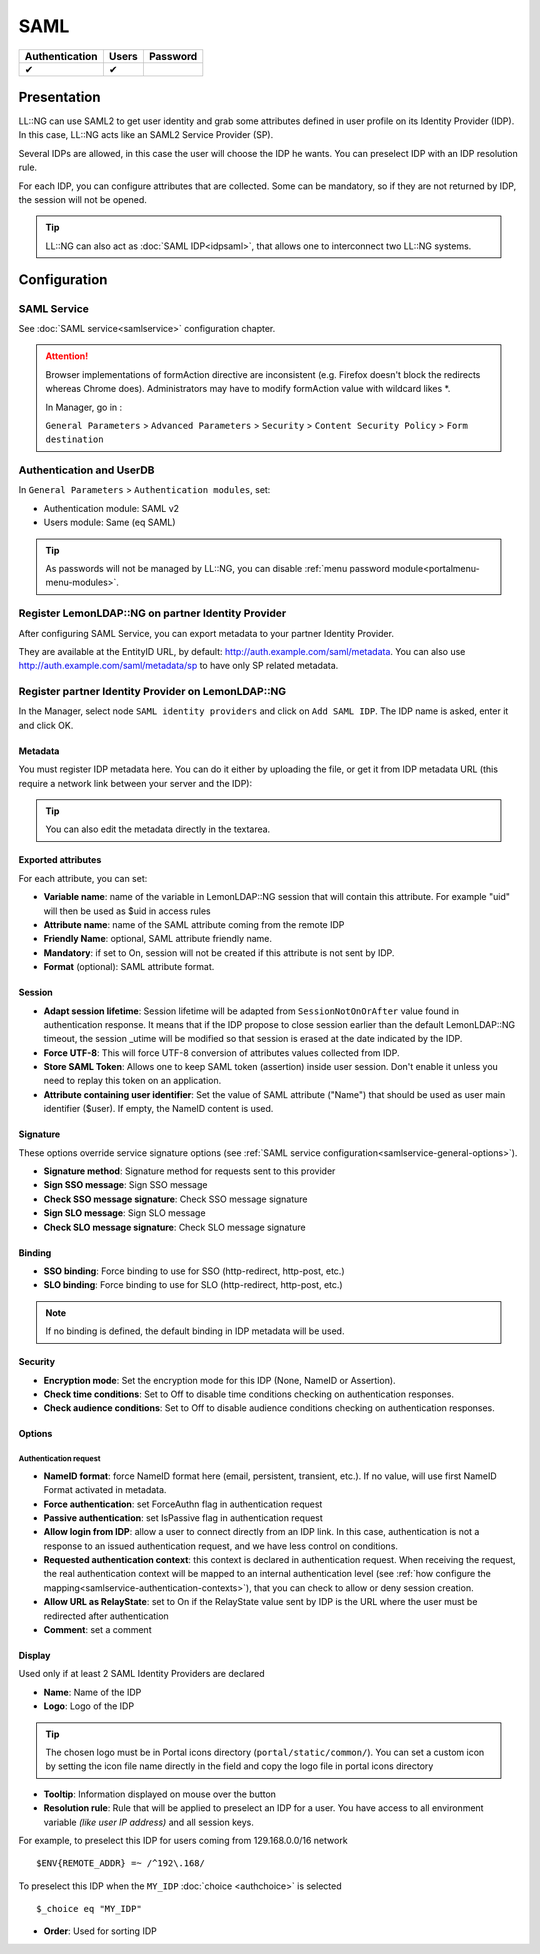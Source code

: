 SAML
====

============== ===== ========
Authentication Users Password
============== ===== ========
✔              ✔
============== ===== ========

Presentation
------------

LL::NG can use SAML2 to get user identity and grab some attributes
defined in user profile on its Identity Provider (IDP). In this case,
LL::NG acts like an SAML2 Service Provider (SP).

Several IDPs are allowed, in this case the user will choose the IDP he
wants. You can preselect IDP with an IDP resolution rule.

For each IDP, you can configure attributes that are collected. Some can
be mandatory, so if they are not returned by IDP, the session will not be
opened.


.. tip::

    LL::NG can also act as :doc:`SAML IDP<idpsaml>`, that allows
    one to interconnect two LL::NG systems.

Configuration
-------------

SAML Service
~~~~~~~~~~~~

See :doc:`SAML service<samlservice>` configuration chapter.


.. attention::

    Browser implementations of formAction directive are
    inconsistent (e.g. Firefox doesn't block the redirects whereas Chrome
    does). Administrators may have to modify formAction value with wildcard
    likes \*.

    In Manager, go in :

    ``General Parameters`` > ``Advanced Parameters`` > ``Security`` >
    ``Content Security Policy`` > ``Form destination``

Authentication and UserDB
~~~~~~~~~~~~~~~~~~~~~~~~~

In ``General Parameters`` > ``Authentication modules``, set:

-  Authentication module: SAML v2
-  Users module: Same (eq SAML)


.. tip::

    As passwords will not be managed by LL::NG, you can disable
    :ref:`menu password module<portalmenu-menu-modules>`.

Register LemonLDAP::NG on partner Identity Provider
~~~~~~~~~~~~~~~~~~~~~~~~~~~~~~~~~~~~~~~~~~~~~~~~~~~

After configuring SAML Service, you can export metadata to your partner
Identity Provider.

They are available at the EntityID URL, by default:
http://auth.example.com/saml/metadata. You can also use
http://auth.example.com/saml/metadata/sp to have only SP related
metadata.

Register partner Identity Provider on LemonLDAP::NG
~~~~~~~~~~~~~~~~~~~~~~~~~~~~~~~~~~~~~~~~~~~~~~~~~~~

In the Manager, select node ``SAML identity providers`` and click on
``Add SAML IDP``. The IDP name is asked, enter it and click OK.

Metadata
^^^^^^^^

You must register IDP metadata here. You can do it either by uploading
the file, or get it from IDP metadata URL (this require a network link
between your server and the IDP):

|image0|


.. tip::

    You can also edit the metadata directly in the textarea.

Exported attributes
^^^^^^^^^^^^^^^^^^^

For each attribute, you can set:

-  **Variable name**: name of the variable in LemonLDAP::NG session that will contain this attribute. For example
   "uid" will then be used as $uid in access rules
-  **Attribute name**: name of the SAML attribute coming from the remote IDP
-  **Friendly Name**: optional, SAML attribute friendly name.
-  **Mandatory**: if set to On, session will not be created if this
   attribute is not sent by IDP.
-  **Format** (optional): SAML attribute format.

|image1|

Session
^^^^^^^

-  **Adapt session lifetime**: Session lifetime will be adapted from
   ``SessionNotOnOrAfter`` value found in authentication response. It
   means that if the IDP propose to close session earlier than the
   default LemonLDAP::NG timeout, the session \_utime will be modified
   so that session is erased at the date indicated by the IDP.
-  **Force UTF-8**: This will force UTF-8 conversion of attributes
   values collected from IDP.
-  **Store SAML Token**: Allows one to keep SAML token (assertion)
   inside user session. Don't enable it unless you need to replay this
   token on an application.
-  **Attribute containing user identifier**: Set the value of SAML
   attribute ("Name") that should be used as user main identifier
   ($user). If empty, the NameID content is used.

Signature
^^^^^^^^^

These options override service signature options (see
:ref:`SAML service configuration<samlservice-general-options>`).

-  **Signature method**: Signature method for requests sent to this provider
-  **Sign SSO message**: Sign SSO message
-  **Check SSO message signature**: Check SSO message signature
-  **Sign SLO message**: Sign SLO message
-  **Check SLO message signature**: Check SLO message signature

Binding
^^^^^^^

-  **SSO binding**: Force binding to use for SSO (http-redirect,
   http-post, etc.)
-  **SLO binding**: Force binding to use for SLO (http-redirect,
   http-post, etc.)


.. note::

    If no binding is defined, the default binding in IDP metadata
    will be used.

Security
^^^^^^^^

-  **Encryption mode**: Set the encryption mode for this IDP (None,
   NameID or Assertion).
-  **Check time conditions**: Set to Off to disable time conditions
   checking on authentication responses.
-  **Check audience conditions**: Set to Off to disable audience
   conditions checking on authentication responses.

Options
^^^^^^^

Authentication request
''''''''''''''''''''''

-  **NameID format**: force NameID format here (email, persistent,
   transient, etc.). If no value, will use first NameID Format activated
   in metadata.
-  **Force authentication**: set ForceAuthn flag in authentication
   request
-  **Passive authentication**: set IsPassive flag in authentication
   request
-  **Allow login from IDP**: allow a user to connect directly from an
   IDP link. In this case, authentication is not a response to an issued
   authentication request, and we have less control on conditions.
-  **Requested authentication context**: this context is declared in
   authentication request. When receiving the request, the real
   authentication context will be mapped to an internal authentication
   level (see
   :ref:`how configure the mapping<samlservice-authentication-contexts>`),
   that you can check to allow or deny session creation.
-  **Allow URL as RelayState**: set to On if the RelayState value sent
   by IDP is the URL where the user must be redirected after
   authentication
-  **Comment**: set a comment


Display
^^^^^^^

Used only if at least 2 SAML Identity Providers are declared

-  **Name**: Name of the IDP
-  **Logo**: Logo of the IDP

.. tip::

    The chosen logo must be in Portal icons directory
    (``portal/static/common/``). You can set a custom icon by setting the
    icon file name directly in the field and copy the logo file in portal
    icons directory

-  **Tooltip**: Information displayed on mouse over the button
-  **Resolution rule**: Rule that will be applied to preselect an IDP
   for a user. You have access to all environment variable *(like user
   IP address)* and all session keys.

For example, to preselect this IDP for users coming from 129.168.0.0/16
network

::

   $ENV{REMOTE_ADDR} =~ /^192\.168/

To preselect this IDP when the ``MY_IDP`` :doc:`choice <authchoice>` is selected ::

    $_choice eq "MY_IDP"

-  **Order**: Used for sorting IDP

.. |image0| image:: /documentation/manager-saml-metadata.png
   :class: align-center
.. |image1| image:: /documentation/manager-saml-attributes.png
   :class: align-center